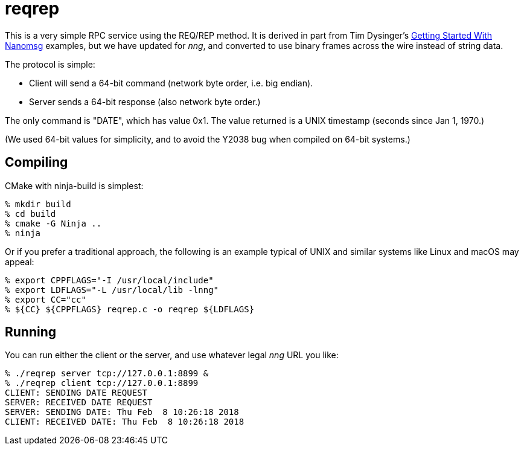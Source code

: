 = reqrep

This is a very simple RPC service using the REQ/REP method.
It is derived in part from Tim Dysinger's
http://nanomsg.org/gettingstarted/[Getting Started With Nanomsg]
examples, but we have updated for _nng_, and converted to use binary
frames across the wire instead of string data.

The protocol is simple:

* Client will send a 64-bit command (network byte order, i.e. big endian).
* Server sends a 64-bit response (also network byte order.)

The only command is "DATE", which has value 0x1.  The value returned is
a UNIX timestamp (seconds since Jan 1, 1970.)

(We used 64-bit values for simplicity, and to avoid the Y2038 bug when
compiled on 64-bit systems.)

== Compiling

CMake with ninja-build is simplest:

[source, bash]
----
% mkdir build
% cd build
% cmake -G Ninja ..
% ninja
----

Or if you prefer a traditional approach, 
the following is an example typical of UNIX and similar systems like
Linux and macOS may appeal:

[source, bash]
----
% export CPPFLAGS="-I /usr/local/include"
% export LDFLAGS="-L /usr/local/lib -lnng"
% export CC="cc"
% ${CC} ${CPPFLAGS} reqrep.c -o reqrep ${LDFLAGS}
----

== Running

You can run either the client or the server, and use whatever legal
_nng_ URL you like:

[source, bash]
----
% ./reqrep server tcp://127.0.0.1:8899 &
% ./reqrep client tcp://127.0.0.1:8899
CLIENT: SENDING DATE REQUEST
SERVER: RECEIVED DATE REQUEST
SERVER: SENDING DATE: Thu Feb  8 10:26:18 2018
CLIENT: RECEIVED DATE: Thu Feb  8 10:26:18 2018
----


